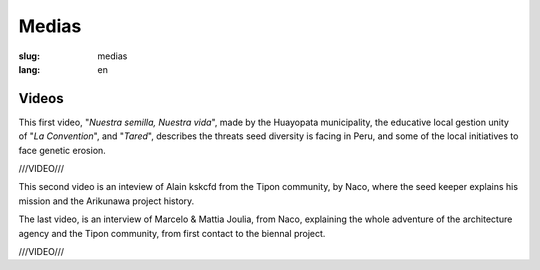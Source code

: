 Medias
######

:slug: medias
:lang: en

Videos
======

.. _Video 1:

This first video, "*Nuestra semilla, Nuestra vida*", made by the
Huayopata municipality, the educative local gestion unity of "*La
Convention*", and "*Tared*", describes the threats seed diversity is
facing in Peru, and some of the local initiatives to face genetic
erosion.

///VIDEO///

.. _Video 2:

This second video is an inteview of Alain kskcfd from the Tipon
community, by Naco, where the seed keeper explains his mission and the
Arikunawa project history.

.. vimeo:: 237748768
  :playsinline: 0
  :byline: 0
  :color: ffffff

.. _Video 3:

The last video, is an interview of Marcelo & Mattia Joulia, from Naco,
explaining the whole adventure of the architecture agency and the Tipon
community, from first contact to the biennal project.

///VIDEO///
